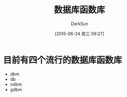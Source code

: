#+TITLE: 数据库函数库
#+AUTHOR: DarkSun
#+CATEGORY: Programming, AUPE
#+DATE: [2015-06-24 周三 09:27]
#+OPTIONS: ^:{}

* 目前有四个流行的数据库函数库
+ dbm
+ db
+ ndbm
+ gdbm
